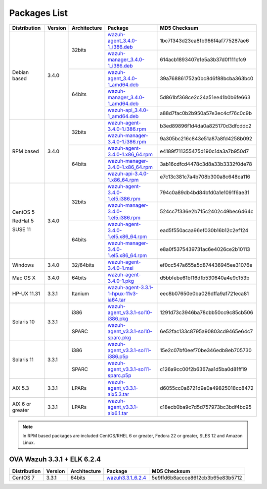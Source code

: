 .. Copyright (C) 2018 Wazuh, Inc.

.. _packages:

Packages List
=============

+--------------------+---------+--------------+---------------------------------------------------------------------------------------------------------------------------------------------------------+----------------------------------+
| Distribution       | Version | Architecture | Package                                                                                                                                                 | MD5 Checksum                     |
+====================+=========+==============+=========================================================================================================================================================+==================================+
|                    |         |              | `wazuh-agent_3.4.0-1_i386.deb <https://packages.wazuh.com/3.x/apt/pool/main/w/wazuh-agent/wazuh-agent_3.4.0-1_i386.deb>`_                               | 1bc7f343d23ea8fb986f4af775287ae6 |
+                    +         +    32bits    +---------------------------------------------------------------------------------------------------------------------------------------------------------+----------------------------------+
|                    |         |              | `wazuh-manager_3.4.0-1_i386.deb <https://packages.wazuh.com/3.x/apt/pool/main/w/wazuh-manager/wazuh-manager_3.4.0-1_i386.deb>`_                         | 614acb1893407e1e5a3b37d0f111cfc9 |
+ Debian based       +  3.4.0  +--------------+---------------------------------------------------------------------------------------------------------------------------------------------------------+----------------------------------+
|                    |         |              | `wazuh-agent_3.4.0-1_amd64.deb <https://packages.wazuh.com/3.x/apt/pool/main/w/wazuh-agent/wazuh-agent_3.4.0-1_amd64.deb>`_                             | 39a768861752a0bc8d6f88bcba363bc0 |
+                    +         +    64bits    +---------------------------------------------------------------------------------------------------------------------------------------------------------+----------------------------------+
|                    |         |              | `wazuh-manager_3.4.0-1_amd64.deb <https://packages.wazuh.com/3.x/apt/pool/main/w/wazuh-manager/wazuh-manager_3.4.0-1_amd64.deb>`_                       | 5d861bf368ce2c24a51ee41b0b6fe663 |
+                    +         +              +---------------------------------------------------------------------------------------------------------------------------------------------------------+----------------------------------+
|                    |         |              | `wazuh-api_3.4.0-1_amd64.deb <https://packages.wazuh.com/3.x/apt/pool/main/w/wazuh-api/wazuh-api_3.3.1-1_amd64.deb>`_                                   | a88d7fac0b2b950a57e3ec4cf76c0c9b |
+--------------------+---------+--------------+---------------------------------------------------------------------------------------------------------------------------------------------------------+----------------------------------+
|                    |         |              | `wazuh-agent-3.4.0-1.i386.rpm <https://packages.wazuh.com/3.x/yum/wazuh-agent-3.4.0-1.i386.rpm>`_                                                       | b3ed89896f1d4da0a825170d3dfcddc2 |
+                    +         +    32bits    +---------------------------------------------------------------------------------------------------------------------------------------------------------+----------------------------------+
|                    |         |              | `wazuh-manager-3.4.0-1.i386.rpm <https://packages.wazuh.com/3.x/yum/wazuh-manager-3.4.0-1.i386.rpm>`_                                                   | 9a305bc216c843e51a87a8fd4258b092 |
+ RPM based          +  3.4.0  +--------------+---------------------------------------------------------------------------------------------------------------------------------------------------------+----------------------------------+
|                    |         |              | `wazuh-agent-3.4.0-1.x86_64.rpm <https://packages.wazuh.com/3.x/yum/wazuh-agent-3.4.0-1.x86_64.rpm>`_                                                   | e4189f711355475d190c1da3a7b950d7 |
+                    +         +    64bits    +---------------------------------------------------------------------------------------------------------------------------------------------------------+----------------------------------+
|                    |         |              | `wazuh-manager-3.4.0-1.x86_64.rpm <https://packages.wazuh.com/3.x/yum/wazuh-manager-3.4.0-1.x86_64.rpm>`_                                               | 3ab16cdfcd4478c3d8a33b3332f0de78 |
+                    +         +              +---------------------------------------------------------------------------------------------------------------------------------------------------------+----------------------------------+
|                    |         |              | `wazuh-api-3.4.0-1.x86_64.rpm <https://packages.wazuh.com/3.x/yum/wazuh-api-3.4.0-1.x86_64.rpm>`_                                                       | e7c13c381c7a4b708b300a8c648ca116 |
+--------------------+---------+--------------+---------------------------------------------------------------------------------------------------------------------------------------------------------+----------------------------------+
|                    |         |              | `wazuh-agent-3.4.0-1.el5.i386.rpm <https://packages.wazuh.com/3.x/yum/5/i386/wazuh-agent-3.4.0-1.el5.i386.rpm>`_                                        | 794c0a89db4bd84bfd0a1e1091f6ae31 |
+      CentOS 5      +         +    32bits    +---------------------------------------------------------------------------------------------------------------------------------------------------------+----------------------------------+
|                    |         |              | `wazuh-manager-3.4.0-1.el5.i386.rpm <https://packages.wazuh.com/3.x/yum/5/i386/wazuh-manager-3.4.0-1.el5.i386.rpm>`_                                    | 524cc7f336e2b715c2402c49bec6464c |
+      RedHat 5      +  3.4.0  +--------------+---------------------------------------------------------------------------------------------------------------------------------------------------------+----------------------------------+
|                    |         |              | `wazuh-agent-3.4.0-1.el5.x86_64.rpm <https://packages.wazuh.com/3.x/yum/5/x86_64/wazuh-agent-3.4.0-1.el5.x86_64.rpm>`_                                  | ead5f550acaa96ef030b16b12c2ef124 |
+      SUSE 11       +         +    64bits    +---------------------------------------------------------------------------------------------------------------------------------------------------------+----------------------------------+
|                    |         |              | `wazuh-manager-3.4.0-1.el5.x86_64.rpm <https://packages.wazuh.com/3.x/yum/5/x86_64/wazuh-manager-3.4.0-1.el5.x86_64.rpm>`_                              | e8a0f5375439731ac6e4026ce2b10113 |
+--------------------+---------+--------------+---------------------------------------------------------------------------------------------------------------------------------------------------------+----------------------------------+
| Windows            |  3.4.0  |   32/64bits  | `wazuh-agent-3.4.0-1.msi <https://packages.wazuh.com/3.x/windows/wazuh-agent-3.4.0-1.msi>`_                                                             | ef0cc547a655a5d874436945ee31076e |
+--------------------+---------+--------------+---------------------------------------------------------------------------------------------------------------------------------------------------------+----------------------------------+
| Mac OS X           |  3.4.0  |    64bits    | `wazuh-agent-3.4.0-1.pkg <https://packages.wazuh.com/3.x/osx/wazuh-agent-3.4.0-1.pkg>`_                                                                 | d5bbfebe61bf16dfb530640a4e9c153b |
+--------------------+---------+--------------+---------------------------------------------------------------------------------------------------------------------------------------------------------+----------------------------------+
| HP-UX 11.31        |  3.3.1  |   Itanium    | `wazuh-agent-3.3.1-1-hpux-11v3-ia64.tar <https://packages.wazuh.com/3.x/hp-ux/wazuh-agent-3.3.1-1-hpux-11v3-ia64.tar>`_                                 | eec8b07650e0ba026dffa9a1721eca81 |
+--------------------+---------+--------------+---------------------------------------------------------------------------------------------------------------------------------------------------------+----------------------------------+
|                    |         |     i386     | `wazuh-agent_v3.3.1-sol10-i386.pkg <https://packages.wazuh.com/3.x/solaris/i386/10/wazuh-agent_v3.3.1-sol10-i386.pkg>`_                                 | 1291d73c3946ba78cbb50cc9c85cb506 |
+ Solaris 10         +  3.3.1  +--------------+---------------------------------------------------------------------------------------------------------------------------------------------------------+----------------------------------+
|                    |         |     SPARC    | `wazuh-agent_v3.3.1-sol10-sparc.pkg <https://packages.wazuh.com/3.x/solaris/sparc/10/wazuh-agent_v3.3.1-sol10-sparc.pkg>`_                              | 6e52fac133c8795a90803cd9465e64c7 |
+--------------------+---------+--------------+---------------------------------------------------------------------------------------------------------------------------------------------------------+----------------------------------+
|                    |         |     i386     | `wazuh-agent_v3.3.1-sol11-i386.p5p <https://packages.wazuh.com/3.x/solaris/i386/11/wazuh-agent_v3.3.1-sol11-i386.p5p>`_                                 | 15e2c07bf0eef70be346edb8eb705730 |
+ Solaris 11         +  3.3.1  +--------------+---------------------------------------------------------------------------------------------------------------------------------------------------------+----------------------------------+
|                    |         |     SPARC    | `wazuh-agent_v3.3.1-sol11-sparc.p5p <https://packages.wazuh.com/3.x/solaris/sparc/11/wazuh-agent_v3.3.1-sol11-sparc.p5p>`_                              | c126a9cc00f2b6367aa1d5ba0d81ff19 |
+--------------------+---------+--------------+---------------------------------------------------------------------------------------------------------------------------------------------------------+----------------------------------+
| AIX 5.3            |  3.3.1  |   LPARs      | `wazuh-agent_v3.3.1-aix5.3.tar <https://packages.wazuh.com/3.x/aix/5.3/wazuh-agent_v3.3.1-aix5.3.tar>`_                                                 | d6055cc0a6721d9e0a49825018cc8472 |
+--------------------+---------+--------------+---------------------------------------------------------------------------------------------------------------------------------------------------------+----------------------------------+
| AIX 6 or greater   |  3.3.1  |   LPARs      | `wazuh-agent_v3.3.1-aix6.1.tar <https://packages.wazuh.com/3.x/aix/wazuh-agent_v3.3.1-aix6.1.tar>`_                                                     | c18ecb0ba9c7d5d757973bc3bdf4bc95 |
+--------------------+---------+--------------+---------------------------------------------------------------------------------------------------------------------------------------------------------+----------------------------------+

.. note::
   In RPM based packages are included CentOS/RHEL 6 or greater, Fedora 22 or greater, SLES 12 and Amazon Linux.

OVA Wazuh 3.3.1 + ELK 6.2.4
---------------------------

+--------------+---------+-------------+----------------------------------------------------------------------------------------------+----------------------------------+
| Distribution | Version |Architecture | Package                                                                                      | MD5 Checksum                     |
+==============+=========+=============+==============================================================================================+==================================+
| CentOS 7     |  3.3.1  |   64bits    | `wazuh3.3.1_6.2.4 <https://packages.wazuh.com/vm/wazuh3.3.1_6.2.4.ova>`_                     | 5e9ffd6b8accce86f2cb3b65e83b5712 |
+--------------+---------+-------------+----------------------------------------------------------------------------------------------+----------------------------------+

